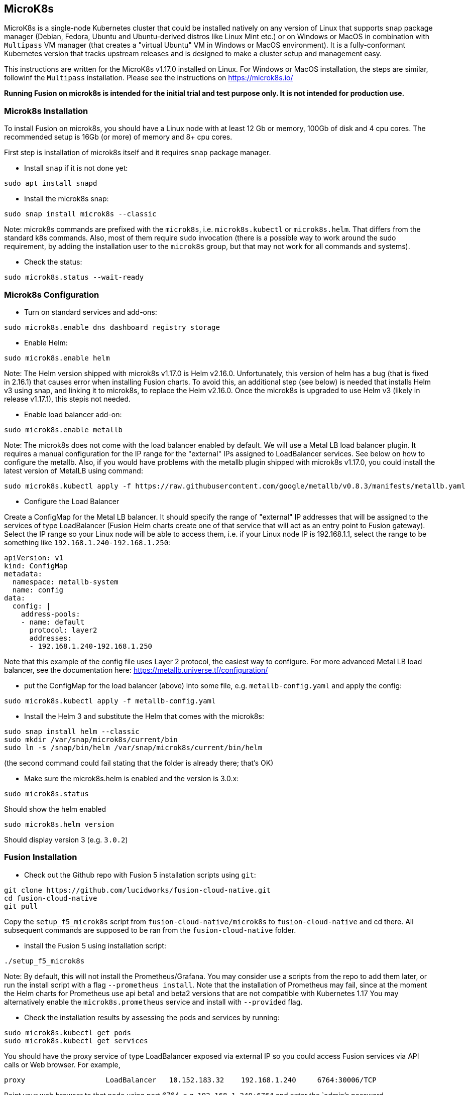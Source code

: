 == MicroK8s

MicroK8s is a single-node Kubernetes cluster that could be installed natively on any version of Linux that supports `snap` package manager (Debian, Fedora, Ubuntu and Ubuntu-derived distros like Linux Mint etc.) or on Windows or MacOS in combination with `Multipass` VM manager (that creates a "virtual Ubuntu" VM in Windows or MacOS environment).
It is a fully-conformant Kubernetes version that tracks upstream releases and is designed to make a cluster setup and management easy.

This instructions are written for the MicroK8s v1.17.0 installed on Linux. For Windows or MacOS installation, the steps are similar, followinf the `Multipass` installation. Please see the instructions on https://microk8s.io/

*Running Fusion on microk8s is intended for the initial trial and test purpose only. It is not intended for production use.*

=== Microk8s Installation

To install Fusion on microk8s, you should have a Linux node with at least 12 Gb or memory, 100Gb of disk and 4 cpu cores. The recommended setup is 16Gb (or more) of memory and 8+ cpu cores.

First step is installation of microk8s itself and it requires `snap` package manager.

- Install `snap` if it is not done yet:

```
sudo apt install snapd
```

- Install the microk8s snap:

```
sudo snap install microk8s --classic
```

Note: microk8s commands are prefixed with the `microk8s`, i.e. `microk8s.kubectl` or `microk8s.helm`. That differs from the standard k8s commands. Also, most of them require `sudo` invocation (there is a possible way to work around the sudo requirement, by adding the installation user to the `microk8s` group, but that may not work for all commands and systems).

- Check the status:

```
sudo microk8s.status --wait-ready
```

=== Microk8s Configuration

- Turn on standard services and add-ons:

```
sudo microk8s.enable dns dashboard registry storage
```

- Enable Helm:

```
sudo microk8s.enable helm
```

Note: The Helm version shipped with microk8s v1.17.0 is Helm v2.16.0. Unfortunately, this version of helm has a bug (that is fixed in 2.16.1) that causes error when installing Fusion charts. To avoid this, an additional step (see below) is needed that installs Helm v3 using snap, and linking it to microk8s, to replace the Helm v2.16.0. Once the microk8s is upgraded to use Helm v3 (likely in release v1.17.1), this stepis not needed.

- Enable load balancer add-on:

```
sudo microk8s.enable metallb
```

Note: The microk8s does not come with the load balancer enabled by default. We will use a Metal LB load balancer plugin. It requires a manual configuration for the IP range for the "external" IPs assigned to LoadBalancer services. See below on how to configure the metallb. Also, if you would have problems with the metallb plugin shipped with microk8s v1.17.0, you could install the latest version of MetalLB using command:

```
sudo microk8s.kubectl apply -f https://raw.githubusercontent.com/google/metallb/v0.8.3/manifests/metallb.yaml
```

- Configure the Load Balancer

Create a ConfigMap for the Metal LB balancer. It should specify the range of "external" IP addresses that will be assigned to the services of type LoadBalancer (Fusion Helm charts create one of that service that will act as an entry point to Fusion gateway).
Select the IP range so your Linux node will be able to access them, i.e. if your Linux node IP is 192.168.1.1, select the range to be something like `192.168.1.240-192.168.1.250`:

```
apiVersion: v1
kind: ConfigMap
metadata:
  namespace: metallb-system
  name: config
data:
  config: |
    address-pools:
    - name: default
      protocol: layer2
      addresses:
      - 192.168.1.240-192.168.1.250
```

Note that this example of the config file uses Layer 2 protocol, the easiest way to configure. For more advanced Metal LB load balancer, see the documentation here: https://metallb.universe.tf/configuration/

- put the ConfigMap for the load balancer (above) into some file, e.g. `metallb-config.yaml` and apply the config:

```
sudo microk8s.kubectl apply -f metallb-config.yaml
```

- Install the Helm 3 and substitute the Helm that comes with the microk8s:

```
sudo snap install helm --classic
sudo mkdir /var/snap/microk8s/current/bin
sudo ln -s /snap/bin/helm /var/snap/microk8s/current/bin/helm
```

(the second command could fail stating that the folder is already there; that's OK)

- Make sure the microk8s.helm is enabled and the version is 3.0.x:

```
sudo microk8s.status
```

Should show the helm enabled

```
sudo microk8s.helm version
```

Should display version 3 (e.g. `3.0.2`)

=== Fusion Installation

- Check out the Github repo with Fusion 5 installation scripts using `git`:

```
git clone https://github.com/lucidworks/fusion-cloud-native.git
cd fusion-cloud-native
git pull
```

Copy the `setup_f5_microk8s` script from `fusion-cloud-native/microk8s` to `fusion-cloud-native` and cd there.
All subsequent commands are supposed to be ran from the `fusion-cloud-native` folder.

- install the Fusion 5 using installation script:

```
./setup_f5_microk8s
```

Note: By default, this will not install the Prometheus/Grafana. You may consider use a scripts from the repo to add them later, or run the install script with a flag `--prometheus install`. Note that the installation of Prometheus may fail, since at the moment the Helm charts for Prometheus use api beta1 and beta2 versions that are not compatible with Kubernetes 1.17
You may alternatively enable the `microk8s.prometheus` service and install with `--provided` flag.

- Check the installation results by assessing the pods and services by running:

```
sudo microk8s.kubectl get pods
sudo microk8s.kubectl get services
```

You should have the proxy service of type LoadBalancer exposed via external IP so you could access Fusion services via API calls or Web browser. For example,

```
proxy                   LoadBalancer   10.152.183.32    192.168.1.240     6764:30006/TCP
```

Point your web browser to that node using port 6764, e.g. `192.168.1.240:6764` and enter the `admin`'s password.

Once it is set, you could try to call the Fusion api, for example (assuming the password is `password123`):

```
curl -u admin:password123 http://192.168.1.240:6764/api/index-pipelines
```

And access the Fusion Admin UI via Web browser.
